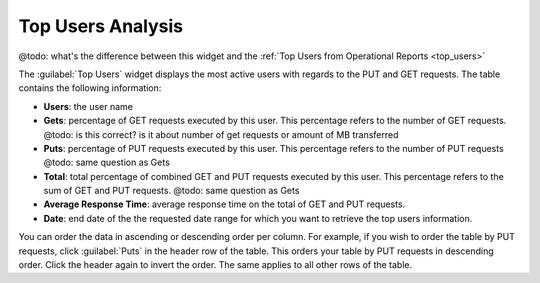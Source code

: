 .. _top_users_analysis:

Top Users Analysis
==================

@todo: what's the difference between this widget and the :ref:`Top Users from Operational Reports
<top_users>`

The :guilabel:`Top Users` widget displays the most active users with regards to the PUT and GET requests.
The table contains the following information:

* **Users**: the user name
* **Gets**: percentage of GET requests executed by this user. This percentage refers to the number of GET 
  requests. @todo: is this correct? is it about number of get requests or amount of MB transferred
* **Puts**: percentage of PUT requests executed by this user. This percentage refers to the number of PUT
  requests @todo: same question as Gets
* **Total**: total percentage of combined GET and PUT requests executed by this user. This percentage
  refers to the sum of GET and PUT requests. @todo: same question as Gets
* **Average Response Time**: average response time on the total of GET and PUT requests.
* **Date**: end date of the the requested date range for which you want to retrieve the top users
  information.

You can order the data in ascending or descending order per column. For example, if you wish to order the
table by PUT requests, click :guilabel:`Puts` in the header row of the table. This orders your table by
PUT requests in descending order. Click the header again to invert the order. The same applies to all
other rows of the table.

